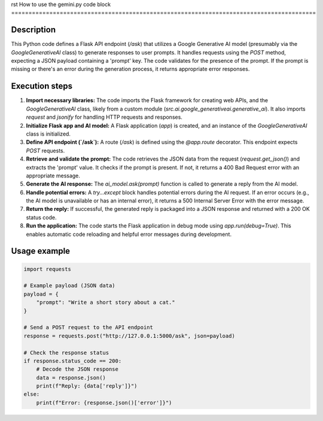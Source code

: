 rst
How to use the gemini.py code block
========================================================================================

Description
-------------------------
This Python code defines a Flask API endpoint (`/ask`) that utilizes a Google Generative AI model (presumably via the `GoogleGenerativeAI` class) to generate responses to user prompts. It handles requests using the `POST` method, expecting a JSON payload containing a 'prompt' key.  The code validates for the presence of the prompt.  If the prompt is missing or there's an error during the generation process, it returns appropriate error responses.

Execution steps
-------------------------
1. **Import necessary libraries:** The code imports the Flask framework for creating web APIs, and the `GoogleGenerativeAI` class, likely from a custom module (`src.ai.google_generativeai.generative_ai`). It also imports `request` and `jsonify` for handling HTTP requests and responses.

2. **Initialize Flask app and AI model:** A Flask application (`app`) is created, and an instance of the `GoogleGenerativeAI` class is initialized.

3. **Define API endpoint (`/ask`):**  A route (`/ask`) is defined using the `@app.route` decorator. This endpoint expects `POST` requests.

4. **Retrieve and validate the prompt:** The code retrieves the JSON data from the request (`request.get_json()`) and extracts the 'prompt' value. It checks if the prompt is present. If not, it returns a 400 Bad Request error with an appropriate message.

5. **Generate the AI response:**  The `ai_model.ask(prompt)` function is called to generate a reply from the AI model.

6. **Handle potential errors:** A `try...except` block handles potential errors during the AI request. If an error occurs (e.g., the AI model is unavailable or has an internal error), it returns a 500 Internal Server Error with the error message.

7. **Return the reply:** If successful, the generated reply is packaged into a JSON response and returned with a 200 OK status code.

8. **Run the application:** The code starts the Flask application in debug mode using `app.run(debug=True)`. This enables automatic code reloading and helpful error messages during development.

Usage example
-------------------------
.. code-block:: python

    import requests

    # Example payload (JSON data)
    payload = {
        "prompt": "Write a short story about a cat."
    }

    # Send a POST request to the API endpoint
    response = requests.post("http://127.0.0.1:5000/ask", json=payload)

    # Check the response status
    if response.status_code == 200:
        # Decode the JSON response
        data = response.json()
        print(f"Reply: {data['reply']}")
    else:
        print(f"Error: {response.json()['error']}")
